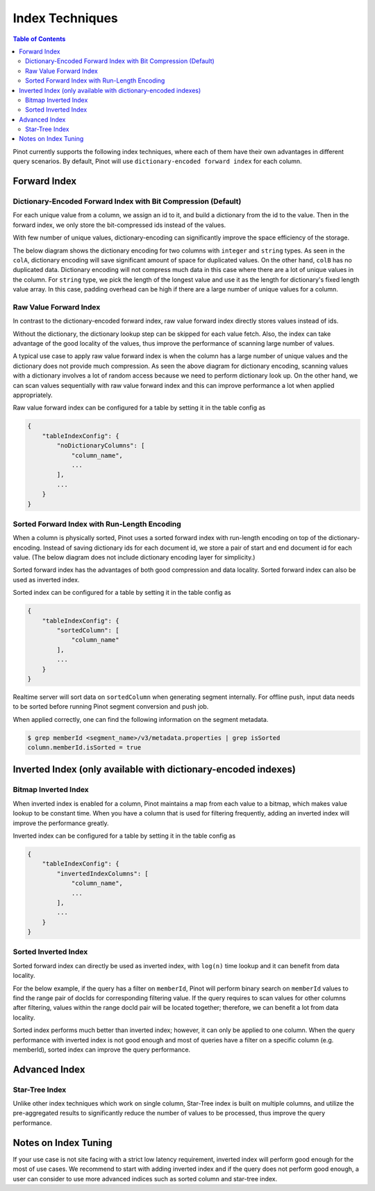 ..
.. Licensed to the Apache Software Foundation (ASF) under one
.. or more contributor license agreements.  See the NOTICE file
.. distributed with this work for additional information
.. regarding copyright ownership.  The ASF licenses this file
.. to you under the Apache License, Version 2.0 (the
.. "License"); you may not use this file except in compliance
.. with the License.  You may obtain a copy of the License at
..
..   http://www.apache.org/licenses/LICENSE-2.0
..
.. Unless required by applicable law or agreed to in writing,
.. software distributed under the License is distributed on an
.. "AS IS" BASIS, WITHOUT WARRANTIES OR CONDITIONS OF ANY
.. KIND, either express or implied.  See the License for the
.. specific language governing permissions and limitations
.. under the License.
..

.. TODO: add more details


Index Techniques
================

.. contents:: Table of Contents

Pinot currently supports the following index techniques, where each of them have their own advantages in different query
scenarios. By default, Pinot will use ``dictionary-encoded forward index`` for each column.

Forward Index
-------------

Dictionary-Encoded Forward Index with Bit Compression (Default)
~~~~~~~~~~~~~~~~~~~~~~~~~~~~~~~~~~~~~~~~~~~~~~~~~~~~~~~~~~~~~~~

For each unique value from a column, we assign an id to it, and build a dictionary from the id to the value. Then in the
forward index, we only store the bit-compressed ids instead of the values.

With few number of unique values, dictionary-encoding can significantly improve the space efficiency of the storage.

The below diagram shows the dictionary encoding for two columns with ``integer`` and ``string`` types. As seen in the
``colA``, dictionary encoding will save significant amount of space for duplicated values. On the other hand, ``colB`` 
has no duplicated data. Dictionary encoding will not compress much data in this case where there are a lot of unique
values in the column. For ``string`` type, we pick the length of the longest value and use it as the length for 
dictionary's fixed length value array. In this case, padding overhead can be high if there are a large number of unique 
values for a column.

.. image:: img/dictionary.png


Raw Value Forward Index
~~~~~~~~~~~~~~~~~~~~~~~

In contrast to the dictionary-encoded forward index, raw value forward index directly stores values instead of ids.

Without the dictionary, the dictionary lookup step can be skipped for each value fetch. Also, the index can take
advantage of the good locality of the values, thus improve the performance of scanning large number of values.

A typical use case to apply raw value forward index is when the column has a large number of unique values and the
dictionary does not provide much compression. As seen the above diagram for dictionary encoding, scanning values
with a dictionary involves a lot of random access because we need to perform dictionary look up. On the other hand, 
we can scan values sequentially with raw value forward index and this can improve performance a lot when applied 
appropriately.

.. image:: img/no-dictionary.png

Raw value forward index can be configured for a table by setting it in the table config as

.. code-block:: none

    {
        "tableIndexConfig": {
            "noDictionaryColumns": [
                "column_name",
                ...
            ],
            ...
        }
    }


Sorted Forward Index with Run-Length Encoding
~~~~~~~~~~~~~~~~~~~~~~~~~~~~~~~~~~~~~~~~~~~~~

When a column is physically sorted, Pinot uses a sorted forward index with run-length encoding on top of the 
dictionary-encoding. Instead of saving dictionary ids for each document id, we store a pair of start and end 
document id for each value. (The below diagram does not include dictionary encoding layer for simplicity.)

.. image:: img/sorted-forward.png


Sorted forward index has the advantages of both good compression and data locality. Sorted forward index can 
also be used as inverted index.

Sorted index can be configured for a table by setting it in the table config as

.. code-block:: none

    {
        "tableIndexConfig": {
            "sortedColumn": [
                "column_name"
            ],
            ...
        }
    }

Realtime server will sort data on ``sortedColumn`` when generating segment internally. For offline push, input data
needs to be sorted before running Pinot segment conversion and push job.

When applied correctly, one can find the following information on the segment metadata.

.. code-block:: none

    $ grep memberId <segment_name>/v3/metadata.properties | grep isSorted
    column.memberId.isSorted = true


Inverted Index (only available with dictionary-encoded indexes)
---------------------------------------------------------------

Bitmap Inverted Index
~~~~~~~~~~~~~~~~~~~~~

When inverted index is enabled for a column, Pinot maintains a map from each value to a bitmap, which makes value 
lookup to be constant time. When you have a column that is used for filtering frequently, adding an inverted index
will improve the performance greatly.

Inverted index can be configured for a table by setting it in the table config as

.. code-block:: none

    {
        "tableIndexConfig": {
            "invertedIndexColumns": [
                "column_name",
                ...
            ],
            ...
        }
    }


Sorted Inverted Index
~~~~~~~~~~~~~~~~~~~~~
Sorted forward index can directly be used as inverted index, with ``log(n)`` time lookup and it can benefit from data locality. 

For the below example, if the query has a filter on ``memberId``, Pinot will perform binary search on ``memberId`` values 
to find the range pair of docIds for corresponding filtering value. If the query requires to scan values for other columns
after filtering, values within the range docId pair will be located together; therefore, we can benefit a lot from data locality.

.. image:: img/sorted-inverted.png

Sorted index performs much better than inverted index; however, it can only be applied to one column. When the query performance
with inverted index is not good enough and most of queries have a filter on a specific column (e.g. memberId), sorted index can
improve the query performance.


Advanced Index
--------------

Star-Tree Index
~~~~~~~~~~~~~~~

Unlike other index techniques which work on single column, Star-Tree index is built on multiple columns, and utilize the
pre-aggregated results to significantly reduce the number of values to be processed, thus improve the query performance.


Notes on Index Tuning
---------------------

If your use case is not site facing with a strict low latency requirement, inverted index will perform good enough for 
the most of use cases. We recommend to start with adding inverted index and if the query does not perform good enough,
a user can consider to use more advanced indices such as sorted column and star-tree index.


